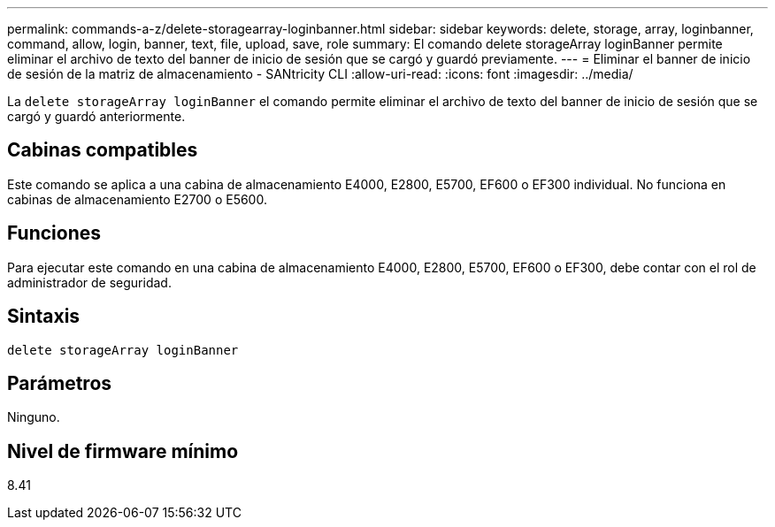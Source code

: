 ---
permalink: commands-a-z/delete-storagearray-loginbanner.html 
sidebar: sidebar 
keywords: delete, storage, array, loginbanner, command, allow, login, banner, text, file, upload, save, role 
summary: El comando delete storageArray loginBanner permite eliminar el archivo de texto del banner de inicio de sesión que se cargó y guardó previamente. 
---
= Eliminar el banner de inicio de sesión de la matriz de almacenamiento - SANtricity CLI
:allow-uri-read: 
:icons: font
:imagesdir: ../media/


[role="lead"]
La `delete storageArray loginBanner` el comando permite eliminar el archivo de texto del banner de inicio de sesión que se cargó y guardó anteriormente.



== Cabinas compatibles

Este comando se aplica a una cabina de almacenamiento E4000, E2800, E5700, EF600 o EF300 individual. No funciona en cabinas de almacenamiento E2700 o E5600.



== Funciones

Para ejecutar este comando en una cabina de almacenamiento E4000, E2800, E5700, EF600 o EF300, debe contar con el rol de administrador de seguridad.



== Sintaxis

[source, cli]
----
delete storageArray loginBanner
----


== Parámetros

Ninguno.



== Nivel de firmware mínimo

8.41
